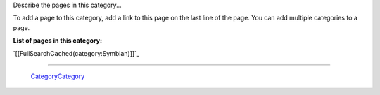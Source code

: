 
Describe the pages in this category... 

To add a page to this category, add a link to this page on the last line of the page. You can add multiple categories to a page.

**List of pages in this category:**

`[[FullSearchCached(category:Symbian)]]`_

-------------------------

 CategoryCategory_

.. ############################################################################


.. _categorycategory: /categorycategory
